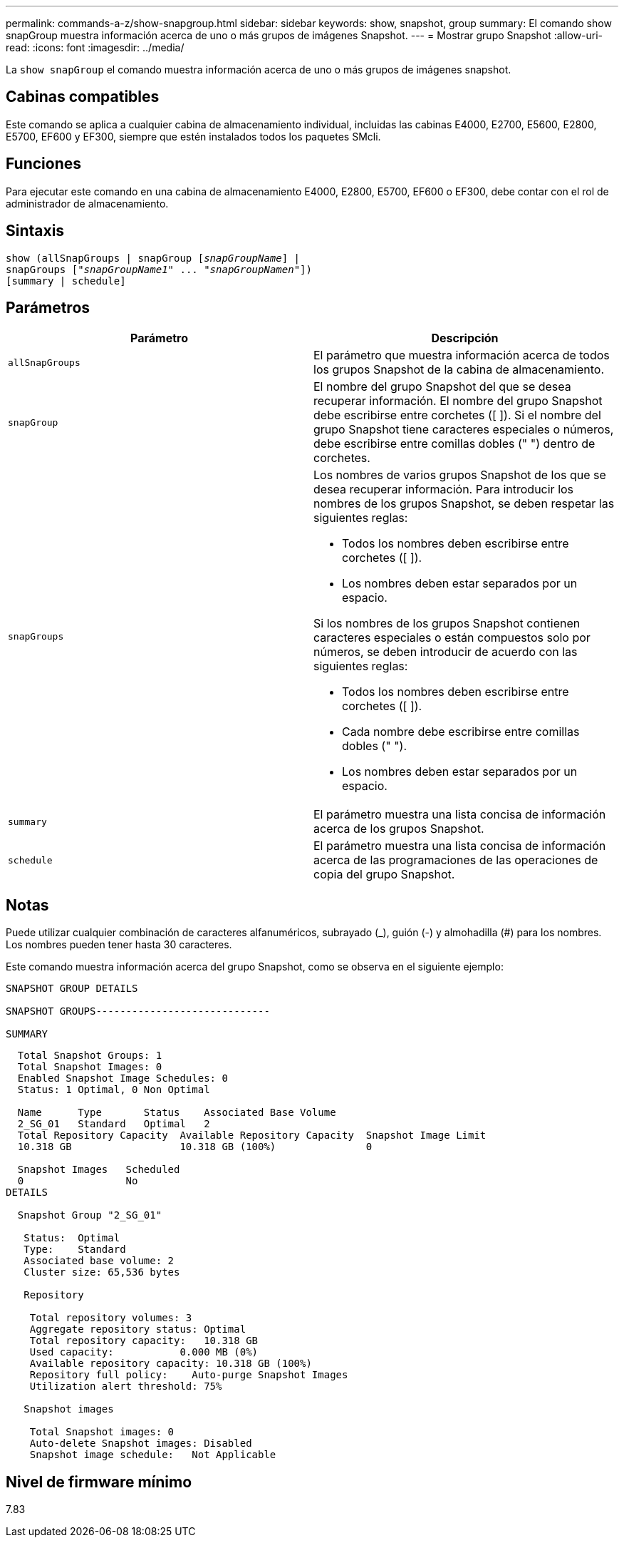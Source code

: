 ---
permalink: commands-a-z/show-snapgroup.html 
sidebar: sidebar 
keywords: show, snapshot, group 
summary: El comando show snapGroup muestra información acerca de uno o más grupos de imágenes Snapshot. 
---
= Mostrar grupo Snapshot
:allow-uri-read: 
:icons: font
:imagesdir: ../media/


[role="lead"]
La `show snapGroup` el comando muestra información acerca de uno o más grupos de imágenes snapshot.



== Cabinas compatibles

Este comando se aplica a cualquier cabina de almacenamiento individual, incluidas las cabinas E4000, E2700, E5600, E2800, E5700, EF600 y EF300, siempre que estén instalados todos los paquetes SMcli.



== Funciones

Para ejecutar este comando en una cabina de almacenamiento E4000, E2800, E5700, EF600 o EF300, debe contar con el rol de administrador de almacenamiento.



== Sintaxis

[source, cli, subs="+macros"]
----
show (allSnapGroups | snapGroup pass:quotes[[_snapGroupName_]] |
snapGroups pass:quotes[["_snapGroupName1_" ... "_snapGroupNamen_"]])
[summary | schedule]
----


== Parámetros

[cols="2*"]
|===
| Parámetro | Descripción 


 a| 
`allSnapGroups`
 a| 
El parámetro que muestra información acerca de todos los grupos Snapshot de la cabina de almacenamiento.



 a| 
`snapGroup`
 a| 
El nombre del grupo Snapshot del que se desea recuperar información. El nombre del grupo Snapshot debe escribirse entre corchetes ([ ]). Si el nombre del grupo Snapshot tiene caracteres especiales o números, debe escribirse entre comillas dobles (" ") dentro de corchetes.



 a| 
`snapGroups`
 a| 
Los nombres de varios grupos Snapshot de los que se desea recuperar información. Para introducir los nombres de los grupos Snapshot, se deben respetar las siguientes reglas:

* Todos los nombres deben escribirse entre corchetes ([ ]).
* Los nombres deben estar separados por un espacio.


Si los nombres de los grupos Snapshot contienen caracteres especiales o están compuestos solo por números, se deben introducir de acuerdo con las siguientes reglas:

* Todos los nombres deben escribirse entre corchetes ([ ]).
* Cada nombre debe escribirse entre comillas dobles (" ").
* Los nombres deben estar separados por un espacio.




 a| 
`summary`
 a| 
El parámetro muestra una lista concisa de información acerca de los grupos Snapshot.



 a| 
`schedule`
 a| 
El parámetro muestra una lista concisa de información acerca de las programaciones de las operaciones de copia del grupo Snapshot.

|===


== Notas

Puede utilizar cualquier combinación de caracteres alfanuméricos, subrayado (_), guión (-) y almohadilla (#) para los nombres. Los nombres pueden tener hasta 30 caracteres.

Este comando muestra información acerca del grupo Snapshot, como se observa en el siguiente ejemplo:

[listing]
----
SNAPSHOT GROUP DETAILS

SNAPSHOT GROUPS-----------------------------

SUMMARY
----
[listing]
----
  Total Snapshot Groups: 1
  Total Snapshot Images: 0
  Enabled Snapshot Image Schedules: 0
  Status: 1 Optimal, 0 Non Optimal

  Name      Type       Status    Associated Base Volume
  2_SG_01   Standard   Optimal   2
  Total Repository Capacity  Available Repository Capacity  Snapshot Image Limit
  10.318 GB                  10.318 GB (100%)               0

  Snapshot Images   Scheduled
  0                 No
DETAILS

  Snapshot Group "2_SG_01"

   Status:  Optimal
   Type:    Standard
   Associated base volume: 2
   Cluster size: 65,536 bytes

   Repository

    Total repository volumes: 3
    Aggregate repository status: Optimal
    Total repository capacity:   10.318 GB
    Used capacity:           0.000 MB (0%)
    Available repository capacity: 10.318 GB (100%)
    Repository full policy:    Auto-purge Snapshot Images
    Utilization alert threshold: 75%

   Snapshot images

    Total Snapshot images: 0
    Auto-delete Snapshot images: Disabled
    Snapshot image schedule:   Not Applicable
----


== Nivel de firmware mínimo

7.83

